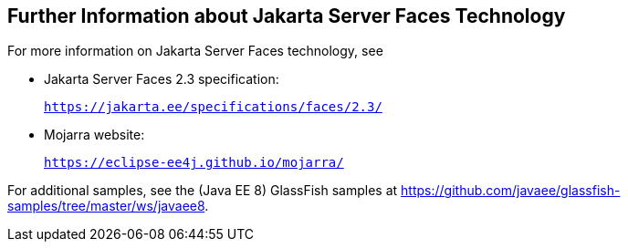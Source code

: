 [[BNAQY]][[_further_information_about_javaserver_faces_technology]]

== Further Information about Jakarta Server Faces Technology

For more information on Jakarta Server Faces technology, see

* Jakarta Server Faces 2.3 specification:
+
`https://jakarta.ee/specifications/faces/2.3/`
* Mojarra website:
+
`https://eclipse-ee4j.github.io/mojarra/`

For additional samples, see the (Java EE 8) GlassFish samples at
https://github.com/javaee/glassfish-samples/tree/master/ws/javaee8.
